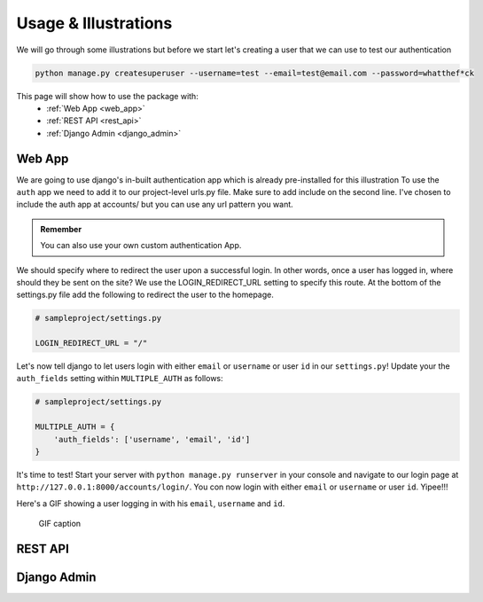 .. _usage:

Usage & Illustrations
=======================

We will go through some illustrations but before we start let's creating a user that we can use to test our authentication

.. code-block:: console

    python manage.py createsuperuser --username=test --email=test@email.com --password=whatthef*ck

This page will show how to use the package with:
    * :ref:`Web App <web_app>`
    * :ref:`REST API <rest_api>`
    * :ref:`Django Admin <django_admin>`


.. _web_app:

Web App
---------

We are going to use django's in-built authentication app which is already pre-installed for this illustration
To use the ``auth`` app we need to add it to our project-level urls.py file.
Make sure to add include on the second line. I've chosen to include the auth app at accounts/ but you can use any url pattern you want.


.. code-block:: python
    # sampleproject/urls.py
    from django.contrib import admin
    from django.urls import path, include # new

    urlpatterns = [
    path("admin/", admin.site.urls),
    path("accounts/", include("django.contrib.auth.urls")),  # new
    ]

.. admonition:: Remember

    You can also use your own custom authentication App.

We should specify where to redirect the user upon a successful login.
In other words, once a user has logged in, where should they be sent on the site?
We use the LOGIN_REDIRECT_URL setting to specify this route.
At the bottom of the settings.py file add the following to redirect the user to the homepage.

.. code-block:: python

    # sampleproject/settings.py

    LOGIN_REDIRECT_URL = "/"


Let's now tell django to let users login with either ``email`` or ``username`` or user ``id`` in our ``settings.py``!
Update your the ``auth_fields`` setting within ``MULTIPLE_AUTH`` as follows:

.. code-block:: python

    # sampleproject/settings.py

    MULTIPLE_AUTH = {
        'auth_fields': ['username', 'email', 'id']
    }

It's time to test! Start your server with ``python manage.py runserver`` in your console and navigate to our login page at ``http://127.0.0.1:8000/accounts/login/``.
You con now login with either ``email`` or ``username`` or user ``id``. Yipee!!!

Here's a GIF showing a user logging in with his ``email``, ``username`` and ``id``.

.. figure:: assets/gifs/webapp.gif

    GIF caption

.. _rest_api:

REST API
-------------

.. _django_admin:

Django Admin
-------------